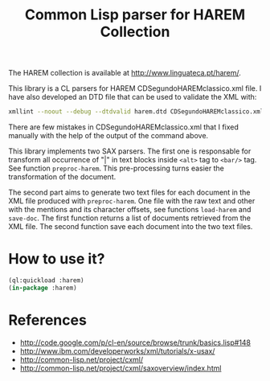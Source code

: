 #+Title: Common Lisp parser for HAREM Collection

The HAREM collection is available at
http://www.linguateca.pt/harem/.

This library is a CL parsers for HAREM CDSegundoHAREMclassico.xml
file. I have also developed an DTD file that can be used to validate
the XML with:

#+BEGIN_SRC bash
xmllint --noout --debug --dtdvalid harem.dtd CDSegundoHAREMclassico.xml
#+END_SRC
    
There are few mistakes in CDSegundoHAREMclassico.xml that I fixed
manually with the help of the output of the command above.

This library implements two SAX parsers. The first one is responsable
for transform all occurrence of "|" in text blocks inside =<alt>= tag
to =<bar/>= tag. See function =preproc-harem=. This pre-processing
turns easier the transformation of the document.

The second part aims to generate two text files for each document in
the XML file produced with =preproc-harem=. One file with the raw text
and other with the mentions and its character offsets, see functions
=load-harem= and =save-doc=.  The first function returns a list of
documents retrieved from the XML file. The second function save each
document into the two text files.

* How to use it?

#+BEGIN_SRC lisp
(ql:quickload :harem)
(in-package :harem)
#+END_SRC

* References

- http://code.google.com/p/cl-en/source/browse/trunk/basics.lisp#148
- http://www.ibm.com/developerworks/xml/tutorials/x-usax/
- http://common-lisp.net/project/cxml/
- http://common-lisp.net/project/cxml/saxoverview/index.html
  
